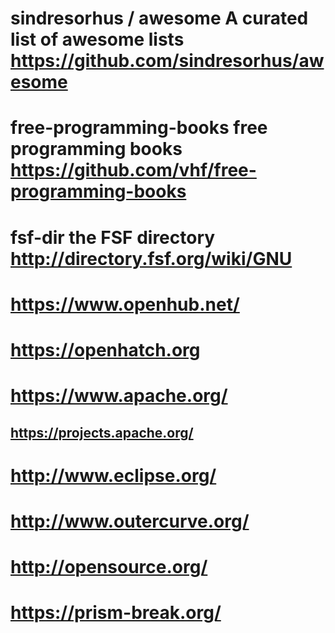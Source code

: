* sindresorhus / awesome A curated list of awesome lists https://github.com/sindresorhus/awesome
* free-programming-books free programming books https://github.com/vhf/free-programming-books
* fsf-dir the FSF directory http://directory.fsf.org/wiki/GNU
* https://www.openhub.net/
* https://openhatch.org
* https://www.apache.org/
** https://projects.apache.org/
* http://www.eclipse.org/
* http://www.outercurve.org/
* http://opensource.org/
* https://prism-break.org/
